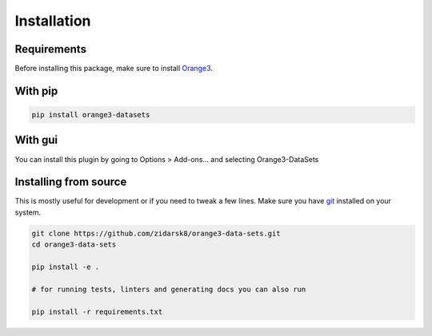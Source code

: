 Installation
************

Requirements
============

Before installing this package, make sure to install Orange3_.

.. _Orange3: https://github.com/biolab/orange3/


With pip
========

.. code-block:: bash

   pip install orange3-datasets

With gui
========

You can install this plugin by going to Options > Add-ons... and selecting 
Orange3-DataSets


Installing from source
======================

This is mostly useful for development or if you need to tweak a few lines. Make
sure you have git_ installed on your system.

.. _git: https://git-scm.com/

.. code-block:: bash

   git clone https://github.com/zidarsk8/orange3-data-sets.git
   cd orange3-data-sets
   
   pip install -e .

   # for running tests, linters and generating docs you can also run

   pip install -r requirements.txt
